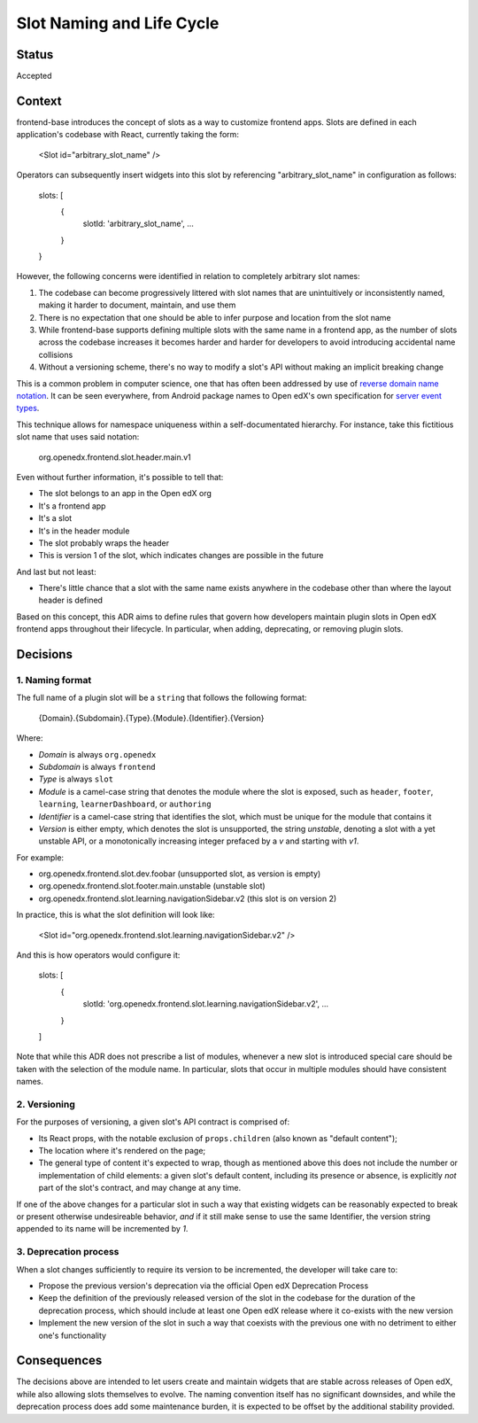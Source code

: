 ==========================
Slot Naming and Life Cycle
==========================

Status
======

Accepted


Context
=======

frontend-base introduces the concept of slots as a way to customize frontend
apps.  Slots are defined in each application's codebase with React, currently
taking the form:

    <Slot id="arbitrary_slot_name" />

Operators can subsequently insert widgets into this slot by referencing
"arbitrary_slot_name" in configuration as follows:

    slots: [
      { 
        slotId: 'arbitrary_slot_name',
        ...
      }
    }

However, the following concerns were identified in relation to completely
arbitrary slot names:

1. The codebase can become progressively littered with slot names that are
   unintuitively or inconsistently named, making it harder to document,
   maintain, and use them

2. There is no expectation that one should be able to infer purpose and
   location from the slot name

3. While frontend-base supports defining multiple slots with the same name in a
   frontend app, as the number of slots across the codebase increases it
   becomes harder and harder for developers to avoid introducing accidental
   name collisions

4. Without a versioning scheme, there's no way to modify a slot's API without
   making an implicit breaking change

This is a common problem in computer science, one that has often been addressed
by use of `reverse domain name notation`_.  It can be seen everywhere, from
Android package names to Open edX's own specification for `server event
types`_.

.. _reverse domain name notation: https://en.wikipedia.org/wiki/Reverse_domain_name_notation
.. _server event types: https://docs.openedx.org/projects/openedx-proposals/en/latest/architectural-decisions/oep-0041-arch-async-server-event-messaging.html#id5

This technique allows for namespace uniqueness within a self-documentated
hierarchy.  For instance, take this fictitious slot name that uses said
notation:

    org.openedx.frontend.slot.header.main.v1

Even without further information, it's possible to tell that:

* The slot belongs to an app in the Open edX org
* It's a frontend app
* It's a slot
* It's in the header module
* The slot probably wraps the header
* This is version 1 of the slot, which indicates changes are possible in the
  future

And last but not least:

* There's little chance that a slot with the same name exists anywhere in the
  codebase other than where the layout header is defined

Based on this concept, this ADR aims to define rules that govern how developers
maintain plugin slots in Open edX frontend apps throughout their lifecycle.  In
particular, when adding, deprecating, or removing plugin slots.


Decisions
=========

1. Naming format
----------------

The full name of a plugin slot will be a ``string`` that follows the following
format:

    {Domain}.{Subdomain}.{Type}.{Module}.{Identifier}.{Version}

Where:

* *Domain* is always ``org.openedx``
* *Subdomain* is always ``frontend``
* *Type* is always ``slot``
* *Module* is a camel-case string that denotes the module where the slot is
  exposed, such as ``header``, ``footer``, ``learning``, ``learnerDashboard``,
  or ``authoring``
* *Identifier* is a camel-case string that identifies the slot, which must be
  unique for the module that contains it
* *Version* is either empty, which denotes the slot is unsupported, the
  string `unstable`, denoting a slot with a yet unstable API, or a
  monotonically increasing integer prefaced by a `v` and starting with `v1`.

For example:

* org.openedx.frontend.slot.dev.foobar (unsupported slot, as version is empty)
* org.openedx.frontend.slot.footer.main.unstable (unstable slot)
* org.openedx.frontend.slot.learning.navigationSidebar.v2 (this slot is on version 2)

In practice, this is what the slot definition will look like:

    <Slot id="org.openedx.frontend.slot.learning.navigationSidebar.v2" />

And this is how operators would configure it:

    slots: [
      {
        slotId: 'org.openedx.frontend.slot.learning.navigationSidebar.v2',
        ...
      }
    ]

Note that while this ADR does not prescribe a list of modules, whenever a new
slot is introduced special care should be taken with the selection of the
module name.  In particular, slots that occur in multiple modules should have
consistent names.

2. Versioning
-------------

For the purposes of versioning, a given slot's API contract is comprised of:

* Its React props, with the notable exclusion of ``props.children`` (also known
  as "default content");

* The location where it's rendered on the page;

* The general type of content it's expected to wrap, though as mentioned above
  this does not include the number or implementation of child elements: a given
  slot's default content, including its presence or absence, is explicitly
  *not* part of the slot's contract, and may change at any time.

If one of the above changes for a particular slot in such a way that existing
widgets can be reasonably expected to break or present otherwise undesireable
behavior, *and* if it still make sense to use the same Identifier, the version
string appended to its name will be incremented by `1`.

3. Deprecation process
----------------------

When a slot changes sufficiently to require its version to be incremented, the
developer will take care to:

* Propose the previous version's deprecation via the official Open edX
  Deprecation Process

* Keep the definition of the previously released version of the slot in the
  codebase for the duration of the deprecation process, which should include at
  least one Open edX release where it co-exists with the new version

* Implement the new version of the slot in such a way that coexists with the
  previous one with no detriment to either one's functionality


Consequences
============

The decisions above are intended to let users create and maintain widgets that
are stable across releases of Open edX, while also allowing slots themselves to
evolve.  The naming convention itself has no significant downsides, and while
the deprecation process does add some maintenance burden, it is expected to be
offset by the additional stability provided.


